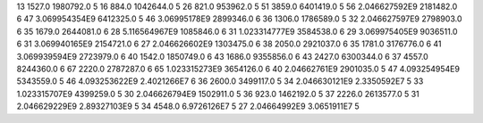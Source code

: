 13	1527.0	1980792.0	5
16	884.0	1042644.0	5
26	821.0	953962.0	5
51	3859.0	6401419.0	5
56	2.046627592E9	2181482.0	6
47	3.069954354E9	6412325.0	5
46	3.06995178E9	2899346.0	6
36	1306.0	1786589.0	5
32	2.046627597E9	2798903.0	6
35	1679.0	2644081.0	6
28	5.116564967E9	1085846.0	6
31	1.023314777E9	3584538.0	6
29	3.069975405E9	9036511.0	6
31	3.069940165E9	2154721.0	6
27	2.046626602E9	1303475.0	6
38	2050.0	2921037.0	6
35	1781.0	3176776.0	6
41	3.069939594E9	2723979.0	6
40	1542.0	1850749.0	6
43	1686.0	9355856.0	6
43	2427.0	6300344.0	6
37	4557.0	8244360.0	6
67	2220.0	2787287.0	6
65	1.023315273E9	3654126.0	6
40	2.04662761E9	2901035.0	5
47	4.093254954E9	5343559.0	5
46	4.093253622E9	2.4021266E7	6
36	2600.0	3499117.0	5
34	2.046630121E9	2.3350592E7	5
33	1.023315707E9	4399259.0	5
30	2.046626794E9	1502911.0	5
36	923.0	1462192.0	5
37	2226.0	2613577.0	5
31	2.046629229E9	2.89327103E9	5
34	4548.0	6.9726126E7	5
27	2.04664992E9	3.0651911E7	5
